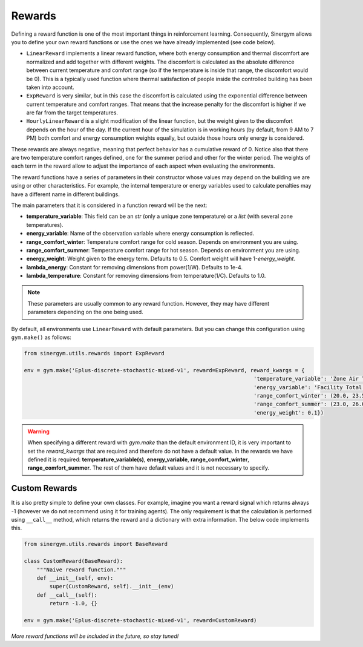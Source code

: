 #######
Rewards
#######

Defining a reward function is one of the most important things in reinforcement learning. 
Consequently, Sinergym allows you to define your own reward functions or use 
the ones we have already implemented (see code below).

-  ``LinearReward`` implements a linear reward function, where both energy consumption and 
   thermal discomfort are normalized and add together with different weights. 
   The discomfort is calculated as the absolute difference between current temperature and 
   comfort range (so if the temperature is inside that range, the discomfort would be 0).
   This is a typically used function where thermal satisfaction of people inside the 
   controlled building has been taken into account.

-  ``ExpReward`` is very similar, but in this case the discomfort is calculated 
   using the exponential difference between current temperature and comfort ranges. 
   That means that the increase penalty for the discomfort is higher if we are far from 
   the target temperatures.

-  ``HourlyLinearReward`` is a slight modification of the linear function, but 
   the weight given to the discomfort depends on the hour of the day. If the current 
   hour of the simulation is in working hours (by default, from 9 AM to 7 PM) both 
   comfort and energy consumption weights equally, but outside those hours only energy 
   is considered.


These rewards are always negative, meaning that perfect behavior has a cumulative 
reward of 0. Notice also that there are two temperature comfort ranges defined, 
one for the summer period and other for the winter period. The weights of each 
term in the reward allow to adjust the importance of each aspect when evaluating 
the environments.

The reward functions have a series of parameters in their constructor whose values 
may depend on the building we are using or other characteristics. For example, the 
internal temperature or energy variables used to calculate penalties may have a 
different name in different buildings.

The main parameters that it is considered in a function reward will be the next:

- **temperature_variable**: This field can be an *str* (only a unique zone temperature)
  or a *list* (with several zone temperatures).

- **energy_variable**: Name of the observation variable where energy consumption is 
  reflected.

- **range_comfort_winter**: Temperature comfort range for cold season. Depends on 
  environment you are using.

- **range_comfort_summer**: Temperature comfort range for hot season. Depends on 
  environment you are using.

- **energy_weight**: Weight given to the energy term. Defaults to 0.5. Comfort weight
  will have 1-*energy_weight*.

- **lambda_energy**: Constant for removing dimensions from power(1/W). Defaults to 1e-4.

- **lambda_temperature**: Constant for removing dimensions from temperature(1/C). 
  Defaults to 1.0.

.. note:: These parameters are usually common to any reward function. 
          However, they may have different parameters depending on the 
          one being used.

By default, all environments use ``LinearReward`` with default parameters. 
But you can change this configuration using ``gym.make()`` as follows:

.. code:: python
    
    from sinergym.utils.rewards import ExpReward

    env = gym.make('Eplus-discrete-stochastic-mixed-v1', reward=ExpReward, reward_kwargs = {
                                                                            'temperature_variable': 'Zone Air Temperature (SPACE1-1)',
                                                                            'energy_variable': 'Facility Total HVAC Electricity Demand Rate (Whole Building)',
                                                                            'range_comfort_winter': (20.0, 23.5),
                                                                            'range_comfort_summer': (23.0, 26.0),
                                                                            'energy_weight': 0.1})

.. warning:: When specifying a different reward with `gym.make` than the 
             default environment ID, it is very important to set the `reward_kwargs` 
             that are required and therefore do not have a default value. 
             In the rewards we have defined it is required: 
             **temperature_variable(s)**, **energy_variable**, 
             **range_comfort_winter**, **range_comfort_summer**. 
             The rest of them have default values and it is not necessary to specify.

***************
Custom Rewards
***************

It is also pretty simple to define your own classes. For example, imagine you want 
a reward signal which returns always -1 (however we do not recommend using it 
for training agents).
The only requirement is that the calculation is performed using ``__call__`` 
method, which returns the reward and a dictionary with extra information. 
The below code implements this.

.. code:: python

    from sinergym.utils.rewards import BaseReward

    class CustomReward(BaseReward):
        """Naive reward function."""
        def __init__(self, env):
            super(CustomReward, self).__init__(env)
        def __call__(self):
            return -1.0, {}

    env = gym.make('Eplus-discrete-stochastic-mixed-v1', reward=CustomReward)


*More reward functions will be included in the future, so stay tuned!*
